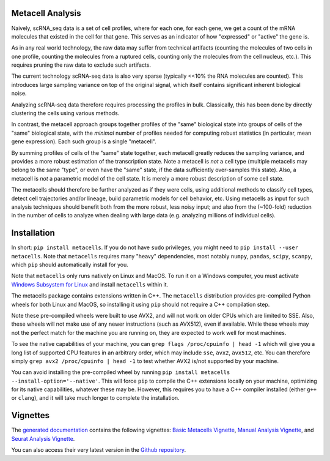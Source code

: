 Metacell Analysis
=================

Naively, scRNA_seq data is a set of cell profiles, where for each one, for each gene, we get a count
of the mRNA molecules that existed in the cell for that gene. This serves as an indicator of how
"expressed" or "active" the gene is.

As in any real world technology, the raw data may suffer from technical artifacts (counting the
molecules of two cells in one profile, counting the molecules from a ruptured cells, counting only
the molecules from the cell nucleus, etc.). This requires pruning the raw data to exclude such
artifacts.

The current technology scRNA-seq data is also very sparse (typically <<10% the RNA molecules are
counted). This introduces large sampling variance on top of the original signal, which itself
contains significant inherent biological noise.

Analyzing scRNA-seq data therefore requires processing the profiles in bulk. Classically, this has
been done by directly clustering the cells using various methods.

In contrast, the metacell approach groups together profiles of the "same" biological state into
groups of cells of the "same" biological state, with the *minimal* number of profiles needed for
computing robust statistics (in particular, mean gene expression). Each such group is a single
"metacell".

By summing profiles of cells of the "same" state together, each metacell greatly reduces the
sampling variance, and provides a more robust estimation of the transcription state. Note a metacell
is *not* a cell type (multiple metacells may belong to the same "type", or even have the "same"
state, if the data sufficiently over-samples this state). Also, a metacell is *not* a parametric
model of the cell state. It is merely a more robust description of some cell state.

The metacells should therefore be further analyzed as if they were cells, using additional methods
to classify cell types, detect cell trajectories and/or lineage, build parametric models for cell
behavior, etc. Using metacells as input for such analysis techniques should benefit both from the
more robust, less noisy input; and also from the (~100-fold) reduction in the number of cells to
analyze when dealing with large data (e.g. analyzing millions of individual cells).

Installation
============

In short: ``pip install metacells``. If you do not have ``sudo`` privileges, you might need to ``pip
install --user metacells``. Note that ``metacells`` requires many "heavy" dependencies, most notably
``numpy``, ``pandas``, ``scipy``, ``scanpy``, which ``pip`` should automatically install for you.

Note that ``metacells`` only runs natively on Linux and MacOS. To run it on a Windows computer, you
must activate `Windows Subsystem for Linux <https://docs.microsoft.com/en-us/windows/wsl>`_ and
install ``metacells`` within it.

The metacells package contains extensions written in C++. The ``metacells`` distribution provides
pre-compiled Python wheels for both Linux and MacOS, so installing it using ``pip`` should not
require a C++ compilation step.

Note these pre-compiled wheels were built to use AVX2, and will not work on older CPUs which are
limited to SSE. Also, these wheels will not make use of any newer instructions (such as AVX512),
even if available. While these wheels may not the perfect match for the machine you are running on,
they are expected to work well for most machines.

To see the native capabilities of your machine, you can ``grep flags /proc/cpuinfo | head -1`` which
will give you a long list of supported CPU features in an arbitrary order, which may include
``sse``, ``avx2``, ``avx512``, etc. You can therefore simply ``grep avx2 /proc/cpuinfo | head -1``
to test whether AVX2 is/not supported by your machine.

You can avoid installing the pre-compiled wheel by running ``pip install metacells
--install-option='--native'``. This will force ``pip`` to compile the C++ extensions locally on your
machine, optimizing for its native capabilities, whatever these may be. However, this requires you
to have a C++ compiler installed (either ``g++`` or ``clang``), and it will take much longer to
complete the installation.

Vignettes
=========

The `generated documentation <https://metacells.readthedocs.io/en/latest>`_
contains the following vignettes:
`Basic Metacells Vignette <https://metacells.readthedocs.io/en/latest/Metacells_Vignette.html>`_,
`Manual Analysis Vignette <https://metacells.readthedocs.io/en/latest/Manual_Analysis.html>`_,
and
`Seurat Analysis Vignette <https://metacells.readthedocs.io/en/latest/Seurat_Analysis.html>`_.

You can also access their very latest version in the `Github repository
<https://github.com/tanaylab/metacells/tree/master/sphinx>`_.

